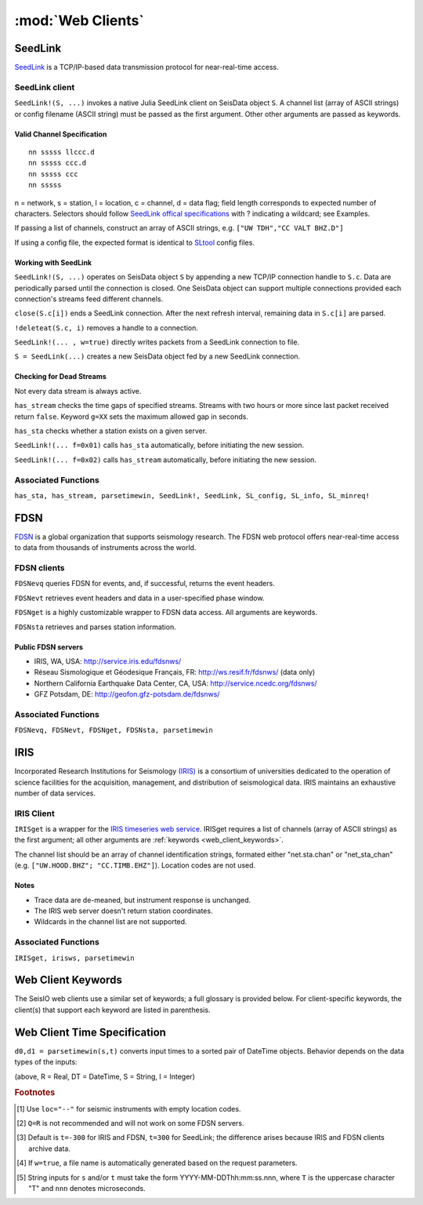******************
:mod:`Web Clients`
******************



SeedLink
########
`SeedLink <https://www.seiscomp3.org/wiki/doc/applications/seedlink>`_ is a TCP/IP-based data transmission protocol for near-real-time access.


SeedLink client
================
``SeedLink!(S, ...)`` invokes a native Julia SeedLink client on SeisData object ``S``. A channel list (array of ASCII strings) or config filename (ASCII string) must be passed as the first argument. Other other arguments are passed as keywords.


Valid Channel Specification
---------------------------
::

  nn sssss llccc.d
  nn sssss ccc.d
  nn sssss ccc
  nn sssss

n = network, s = station, l = location, c = channel, d = data flag; field length corresponds to expected number of characters. Selectors should follow `SeedLink offical specifications <https://www.seiscomp3.org/wiki/doc/applications/seedlink>`_ with ? indicating a wildcard; see Examples.

If passing a list of channels, construct an array of ASCII strings, e.g. ``["UW TDH","CC VALT BHZ.D"]``

If using a config file, the expected format is identical to `SLtool <http://ds.iris.edu/ds/nodes/dmc/software/downloads/slinktool/>`_ config files.

Working with SeedLink
---------------------
``SeedLink!(S, ...)`` operates on SeisData object ``S`` by appending a new TCP/IP connection handle to ``S.c``. Data are periodically parsed until the connection is closed. One SeisData object can support multiple connections provided each connection's streams feed different channels.

``close(S.c[i])`` ends a SeedLink connection. After the next refresh interval, remaining data in ``S.c[i]`` are parsed.

``!deleteat(S.c, i)`` removes a handle to a connection.

``SeedLink!(... , w=true)`` directly writes packets from a SeedLink connection to file.

``S = SeedLink(...)`` creates a new SeisData object fed by a new SeedLink connection.

Checking for Dead Streams
-------------------------
Not every data stream is always active.

``has_stream`` checks the time gaps of specified streams. Streams with two hours or more since last packet received return ``false``. Keyword ``g=XX`` sets the maximum allowed gap in seconds.


``has_sta`` checks whether a station exists on a given server.

``SeedLink!(... f=0x01)`` calls ``has_sta`` automatically, before initiating the new session.

``SeedLink!(... f=0x02)`` calls ``has_stream`` automatically, before initiating the new session.

Associated Functions
====================
``has_sta, has_stream, parsetimewin, SeedLink!, SeedLink, SL_config, SL_info, SL_minreq!``


FDSN
####
`FDSN <http://www.fdsn.org/>`_ is a global organization that supports seismology research. The FDSN web protocol offers near-real-time access to data from thousands of instruments across the world.


FDSN clients
============
``FDSNevq`` queries FDSN for events, and, if successful, returns the event headers.

``FDSNevt`` retrieves event headers and data in a user-specified phase window.

``FDSNget`` is a highly customizable wrapper to FDSN data access. All arguments are keywords.

``FDSNsta`` retrieves and parses station information.

Public FDSN servers
--------------------
* IRIS, WA, USA: http://service.iris.edu/fdsnws/

* Réseau Sismologique et Géodesique Français, FR: http://ws.resif.fr/fdsnws/ (data only)

* Northern California Earthquake Data Center, CA, USA: http://service.ncedc.org/fdsnws/

* GFZ Potsdam, DE: http://geofon.gfz-potsdam.de/fdsnws/


.. Example
.. -------
.. Download 10 minutes of data from 4 stations at Mt. St. Helens (WA, USA), delete the low-gain channels, and save to the current directory:
..
.. ::
..
..   S = FDSNget(net="CC,UW", sta="SEP,SHW,HSR,VALT", cha="*", t=600)
..   S -= "SHW    ELZUW"
..   S -= "HSR    ELZUW"
..   writesac(S)

Associated Functions
====================
``FDSNevq, FDSNevt, FDSNget, FDSNsta, parsetimewin``


IRIS
####
Incorporated Research Institutions for Seismology `(IRIS) <http://www.iris.edu/>`_ is a consortium of universities dedicated to the operation of science facilities for the acquisition, management, and distribution of seismological data. IRIS maintains an exhaustive number of data services.


IRIS Client
===========
``IRISget`` is a wrapper for the `IRIS timeseries web service <http://service.iris.edu/irisws/timeseries/1/>`_. IRISget requires a list of channels (array of ASCII strings) as the first argument; all other arguments are :ref:`keywords <web_client_keywords>`.

The channel list should be an array of channel identification strings, formated either "net.sta.chan" or "net_sta_chan" (e.g. ``["UW.HOOD.BHZ"; "CC.TIMB.EHZ"]``). Location codes are not used.


Notes
-----
* Trace data are de-meaned, but instrument response is unchanged.

* The IRIS web server doesn't return station coordinates.

* Wildcards in the channel list are not supported.


.. Example
.. -------
.. Request 10 minutes of continuous data recorded during the May 2016 earthquake swarm at Mt. Hood, OR, USA:
..
.. ::
..
..   STA = ["UW.HOOD.BHZ"; "UW.HOOD.BHN"; "UW.HOOD.BHE"; "CC.TIMB.EHZ"; "CC.TIMB.EHN"; "CC.TIMB.EHE"]
..   TS = "2016-05-16T14:50:00"; TE = 600
..   S = IRISget(STA, s=TS, t=TE)

Associated Functions
====================
``IRISget, irisws, parsetimewin``

.. _web_client_keywords:

Web Client Keywords
###################
The SeisIO web clients use a similar set of keywords; a full glossary is provided below. For client-specific keywords, the client(s) that support each keyword are listed in parenthesis.

====    ====      =====     ======    =====
kw      def       type      srvc      Meaning
====    ====      =====     ======    =====
a       240       r         SL        keepalive interval (s)
cha     "EHZ"     s         IRIS      channel code
f       0x00      u8        SL        safety check level
g       3600      r         SL        maximum gap since last packet received
loc     "--"      s         IRIS      instrument location [#]
mode    "DATA"    s         SL        mode (DATA, TIME, or FETCH)
net     "UW"      s         IRIS      network code
patts   ["*"]     A(s,1)    SL        channel/loc/data. Use ``patts=["*"]`` as a wildcard.
port    18000     i64       SL        port number
Q       "R"       s         F,I       quality; uses standard `FDSN/IRIS codes <https://ds.iris.edu/ds/nodes/dmc/manuals/breq_fast/#quality-option>`_ [#]
r       20        r         SL        refresh interval (s)
s       0         U(r,d,s)  All       start time
src     "IRIS"    s         F,I       source name [#]
sta     "TDH"     s         IRIS      station code
strict  true      b         SL        strict mode (exit on errors)
t       ±300      U(r,d,s)  All       end time
to      10        r         F,I       timeout (s)
url     (iris)    s         SL        url
v       0         i         All       verbosity level
w       false     b         All       write download directly to file?
y       false     b         F,I       synchronize channel times and fill gaps?
====    ====      =====     ======    =====


Web Client Time Specification
#############################
``d0,d1 = parsetimewin(s,t)`` converts input times to a sorted pair of DateTime objects. Behavior depends on the data types of the inputs:

====        ====        ======
type(s)     type(t)     Behavior
====        ====        ======
DT          DT          Sort only
R           DT          Add ``s`` seconds to ``t``
DT          R           Add ``t`` seconds to ``s``
S           R           Convert ``s`` to DateTime, add ``t`` [#]
R           S           Convert ``t`` to DateTime, add ``s``
R           R           Add ``s, t`` seconds to ``now()``
====        ====        ======

(above, R = Real, DT = DateTime, S = String, I = Integer)

.. rubric:: Footnotes

.. [#] Use ``loc="--"`` for seismic instruments with empty location codes.
.. [#] ``Q=R`` is not recommended and will not work on some FDSN servers.
.. [#] Default is ``t=-300`` for IRIS and FDSN, ``t=300`` for SeedLink; the difference arises because IRIS and FDSN clients archive data.
.. [#] If ``w=true``, a file name is automatically generated based on the request parameters.
.. [#] String inputs for ``s`` and/or ``t`` must take the form YYYY-MM-DDThh:mm:ss.nnn, where ``T`` is the uppercase character "T" and ``nnn`` denotes microseconds.
